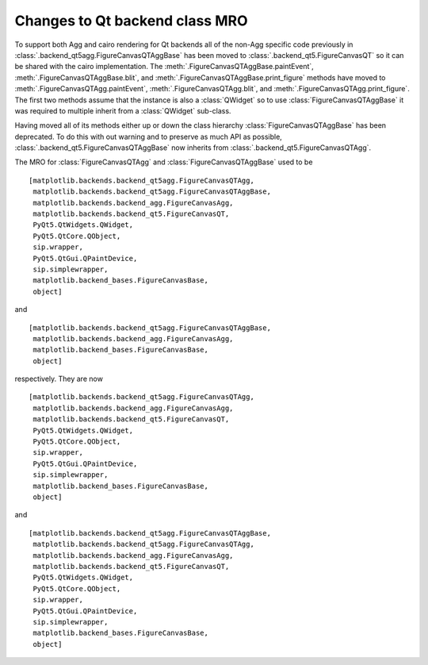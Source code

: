 Changes to Qt backend class MRO
```````````````````````````````

To support both Agg and cairo rendering for Qt backends all of the
non-Agg specific code previously in
:class:`.backend_qt5agg.FigureCanvasQTAggBase` has been moved to
:class:`.backend_qt5.FigureCanvasQT` so it can be shared with the cairo
implementation.  The :meth:`.FigureCanvasQTAggBase.paintEvent`,
:meth:`.FigureCanvasQTAggBase.blit`, and
:meth:`.FigureCanvasQTAggBase.print_figure` methods have moved to
:meth:`.FigureCanvasQTAgg.paintEvent`, :meth:`.FigureCanvasQTAgg.blit`, and
:meth:`.FigureCanvasQTAgg.print_figure`.  The first two methods assume that
the instance is also a :class:`QWidget` so to use
:class:`FigureCanvasQTAggBase` it was required to multiple inherit
from a :class:`QWidget` sub-class.

Having moved all of its methods either up or down the class hierarchy
:class:`FigureCanvasQTAggBase` has been deprecated.  To do this with
out warning and to preserve as much API as possible,
:class:`.backend_qt5.FigureCanvasQTAggBase` now inherits from
:class:`.backend_qt5.FigureCanvasQTAgg`.

The MRO for :class:`FigureCanvasQTAgg` and
:class:`FigureCanvasQTAggBase` used to be ::


   [matplotlib.backends.backend_qt5agg.FigureCanvasQTAgg,
    matplotlib.backends.backend_qt5agg.FigureCanvasQTAggBase,
    matplotlib.backends.backend_agg.FigureCanvasAgg,
    matplotlib.backends.backend_qt5.FigureCanvasQT,
    PyQt5.QtWidgets.QWidget,
    PyQt5.QtCore.QObject,
    sip.wrapper,
    PyQt5.QtGui.QPaintDevice,
    sip.simplewrapper,
    matplotlib.backend_bases.FigureCanvasBase,
    object]

and ::


   [matplotlib.backends.backend_qt5agg.FigureCanvasQTAggBase,
    matplotlib.backends.backend_agg.FigureCanvasAgg,
    matplotlib.backend_bases.FigureCanvasBase,
    object]


respectively.  They are now ::

   [matplotlib.backends.backend_qt5agg.FigureCanvasQTAgg,
    matplotlib.backends.backend_agg.FigureCanvasAgg,
    matplotlib.backends.backend_qt5.FigureCanvasQT,
    PyQt5.QtWidgets.QWidget,
    PyQt5.QtCore.QObject,
    sip.wrapper,
    PyQt5.QtGui.QPaintDevice,
    sip.simplewrapper,
    matplotlib.backend_bases.FigureCanvasBase,
    object]

and ::

   [matplotlib.backends.backend_qt5agg.FigureCanvasQTAggBase,
    matplotlib.backends.backend_qt5agg.FigureCanvasQTAgg,
    matplotlib.backends.backend_agg.FigureCanvasAgg,
    matplotlib.backends.backend_qt5.FigureCanvasQT,
    PyQt5.QtWidgets.QWidget,
    PyQt5.QtCore.QObject,
    sip.wrapper,
    PyQt5.QtGui.QPaintDevice,
    sip.simplewrapper,
    matplotlib.backend_bases.FigureCanvasBase,
    object]
